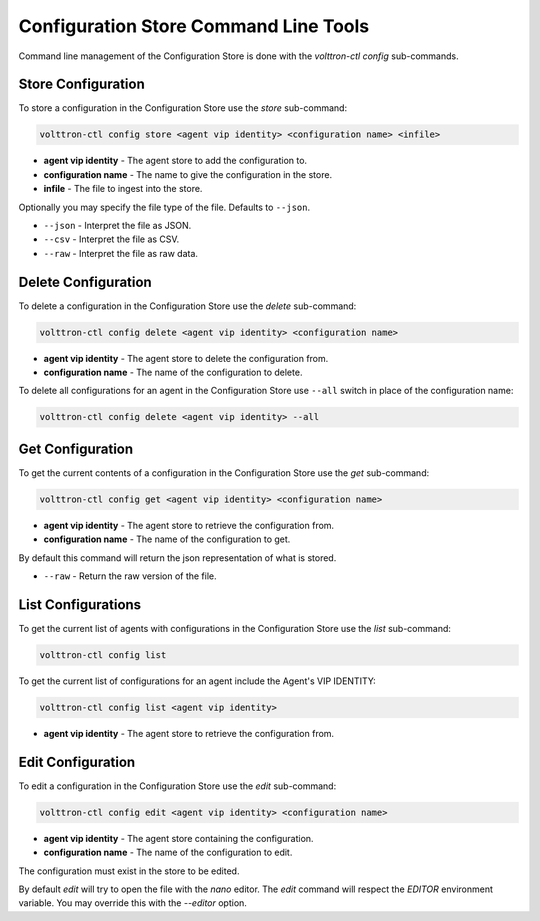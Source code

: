 Configuration Store Command Line Tools
======================================

Command line management of the Configuration Store is done with the `volttron-ctl config` sub-commands.

Store Configuration
-------------------

To store a configuration in the Configuration Store use the `store` sub-command:

.. code-block:: bash

    volttron-ctl config store <agent vip identity> <configuration name> <infile>

- **agent vip identity** - The agent store to add the configuration to.
- **configuration name** - The name to give the configuration in the store.
- **infile** - The file to ingest into the store.

Optionally you may specify the file type of the file. Defaults to ``--json``.

- ``--json`` - Interpret the file as JSON.
- ``--csv`` - Interpret the file as CSV.
- ``--raw`` - Interpret the file as raw data.

Delete Configuration
--------------------

To delete a configuration in the Configuration Store use the `delete` sub-command:

.. code-block:: bash

    volttron-ctl config delete <agent vip identity> <configuration name>

- **agent vip identity** - The agent store to delete the configuration from.
- **configuration name** - The name of the configuration to delete.

To delete all configurations for an agent in the Configuration Store use ``--all``
switch in place of the configuration name:

.. code-block:: bash

    volttron-ctl config delete <agent vip identity> --all


Get Configuration
-----------------

To get the current contents of a configuration in the Configuration Store use the `get` sub-command:

.. code-block:: bash

    volttron-ctl config get <agent vip identity> <configuration name>

- **agent vip identity** - The agent store to retrieve the configuration from.
- **configuration name** - The name of the configuration to get.

By default this command will return the json representation of what is stored.

- ``--raw`` - Return the raw version of the file.

List Configurations
-------------------

To get the current list of agents with configurations in the Configuration Store use the `list` sub-command:

.. code-block:: bash

    volttron-ctl config list


To get the current list of configurations for an agent include the Agent's VIP IDENTITY:

.. code-block:: bash

    volttron-ctl config list <agent vip identity>

- **agent vip identity** - The agent store to retrieve the configuration from.


Edit Configuration
------------------

To edit a configuration in the Configuration Store use the `edit` sub-command:

.. code-block:: bash

    volttron-ctl config edit <agent vip identity> <configuration name>

- **agent vip identity** - The agent store containing the configuration.
- **configuration name** - The name of the configuration to edit.

The configuration must exist in the store to be edited.

By default `edit` will try to open the file with the `nano` editor.
The `edit` command will respect the `EDITOR` environment variable.
You may override this with the `--editor` option.



